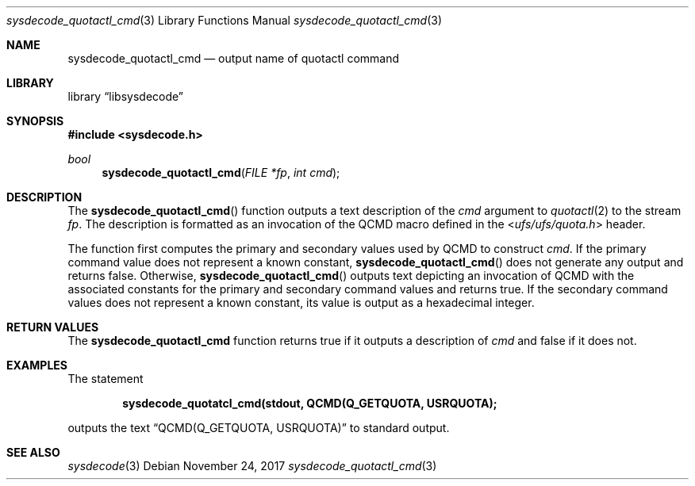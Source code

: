 .\"
.\" Copyright (c) 2016 John Baldwin <jhb@FreeBSD.org>
.\"
.\" Redistribution and use in source and binary forms, with or without
.\" modification, are permitted provided that the following conditions
.\" are met:
.\" 1. Redistributions of source code must retain the above copyright
.\"    notice, this list of conditions and the following disclaimer.
.\" 2. Redistributions in binary form must reproduce the above copyright
.\"    notice, this list of conditions and the following disclaimer in the
.\"    documentation and/or other materials provided with the distribution.
.\"
.\" THIS SOFTWARE IS PROVIDED BY THE AUTHOR AND CONTRIBUTORS ``AS IS'' AND
.\" ANY EXPRESS OR IMPLIED WARRANTIES, INCLUDING, BUT NOT LIMITED TO, THE
.\" IMPLIED WARRANTIES OF MERCHANTABILITY AND FITNESS FOR A PARTICULAR PURPOSE
.\" ARE DISCLAIMED.  IN NO EVENT SHALL THE AUTHOR OR CONTRIBUTORS BE LIABLE
.\" FOR ANY DIRECT, INDIRECT, INCIDENTAL, SPECIAL, EXEMPLARY, OR CONSEQUENTIAL
.\" DAMAGES (INCLUDING, BUT NOT LIMITED TO, PROCUREMENT OF SUBSTITUTE GOODS
.\" OR SERVICES; LOSS OF USE, DATA, OR PROFITS; OR BUSINESS INTERRUPTION)
.\" HOWEVER CAUSED AND ON ANY THEORY OF LIABILITY, WHETHER IN CONTRACT, STRICT
.\" LIABILITY, OR TORT (INCLUDING NEGLIGENCE OR OTHERWISE) ARISING IN ANY WAY
.\" OUT OF THE USE OF THIS SOFTWARE, EVEN IF ADVISED OF THE POSSIBILITY OF
.\" SUCH DAMAGE.
.\"
.\" $FreeBSD$
.\"
.Dd November 24, 2017
.Dt sysdecode_quotactl_cmd 3
.Os
.Sh NAME
.Nm sysdecode_quotactl_cmd
.Nd output name of quotactl command
.Sh LIBRARY
.Lb libsysdecode
.Sh SYNOPSIS
.In sysdecode.h
.Ft bool
.Fn sysdecode_quotactl_cmd "FILE *fp" "int cmd"
.Sh DESCRIPTION
The
.Fn sysdecode_quotactl_cmd
function outputs a text description of the
.Fa cmd
argument to
.Xr quotactl 2
to the stream
.Fa fp .
The description is formatted as an invocation of the
.Dv QCMD
macro defined in the
.In ufs/ufs/quota.h
header.
.Pp
The function first computes the primary and secondary values used by
.Dv QCMD
to construct
.Fa cmd .
If the primary command value does not represent a known constant,
.Fn sysdecode_quotactl_cmd
does not generate any output and returns
.Dv false .
Otherwise,
.Fn sysdecode_quotactl_cmd
outputs text depicting an invocation of
.Dv QCMD
with the associated constants for the primary and secondary command values
and returns
.Dv true .
If the secondary command values does not represent a known constant,
its value is output as a hexadecimal integer.
.Sh RETURN VALUES
The
.Nm sysdecode_quotactl_cmd
function returns
.Dv true
if it outputs a description of
.Fa cmd
and
.Dv false
if it does not.
.Sh EXAMPLES
The statement
.Pp
.Dl sysdecode_quotatcl_cmd(stdout, QCMD(Q_GETQUOTA, USRQUOTA);
.Pp
outputs the text
.Dq QCMD(Q_GETQUOTA, USRQUOTA)
to standard output.
.Sh SEE ALSO
.Xr sysdecode 3
